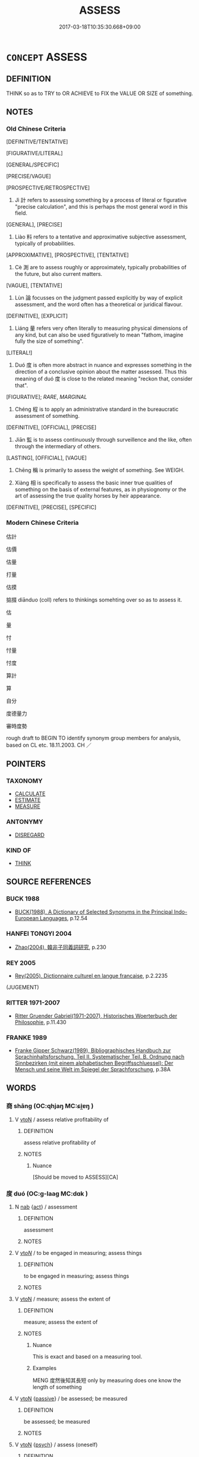 # -*- mode: mandoku-tls-view -*-
#+TITLE: ASSESS
#+DATE: 2017-03-18T10:35:30.668+09:00        
#+STARTUP: content
* =CONCEPT= ASSESS
:PROPERTIES:
:CUSTOM_ID: uuid-61b7cc2a-3b06-462f-88f7-4f1c0ca92e64
:SYNONYM+:  EVALUATE
:SYNONYM+:  JUDGE
:SYNONYM+:  GAUGE
:SYNONYM+:  RATE
:SYNONYM+:  ESTIMATE
:SYNONYM+:  APPRAISE
:SYNONYM+:  CONSIDER
:SYNONYM+:  GET THE MEASURE OF
:SYNONYM+:  DETERMINE
:SYNONYM+:  ANALYZE
:TR_ZH: 估量
:TR_OCH: 計
:END:
** DEFINITION

THINK so as to TRY to OR ACHIEVE to FIX the VALUE OR SIZE of something.

** NOTES

*** Old Chinese Criteria
[DEFINITIVE/TENTATIVE]

[FIGURATIVE/LITERAL]

[GENERAL/SPECIFIC]

[PRECISE/VAGUE]

[PROSPECTIVE/RETROSPECTIVE]

1. Jì 計 refers to assessing something by a process of literal or figurative "precise calculation", and this is perhaps the most general word in this field.

[GENERAL], [PRECISE]

2. Liào 料 refers to a tentative and approximative subjective assessment, typically of probabilities.

[APPROXIMATIVE], [PROSPECTIVE], [TENTATIVE]

3. Cè 測 are to assess roughly or approximately, typically probabilities of the future, but also current matters.

[VAGUE], [TENTATIVE]

4. Lùn 論 focusses on the judgment passed explicitly by way of explicit assessment, and the word often has a theoretical or juridical flavour.

[DEFINITIVE], [EXPLICIT]

5. Liáng 量 refers very often literally to measuring physical dimensions of any kind, but can also be used figuratively to mean "fathom, imagine fully the size of something".

[LITERAL!]

6. Duó 度 is often more abstract in nuance and expresses something in the direction of a conclusive opinion about the matter assessed. Thus this meaning of duó 度 is close to the related meaning "reckon that, consider that".

[FIGURATIVE]; [[RARE]], [[MARGINAL]]

7. Chéng 程 is to apply an administrative standard in the bureaucratic assessment of something.

[DEFINITIVE], [OFFICIAL], [PRECISE]

8. Jiān 監 is to assess continuously through surveillence and the like, often through the intermediary of others.

[LASTING], [OFFICIAL], [VAGUE]

9. Chēng 稱 is primarily to assess the weight of something. See WEIGH.

10. Xiàng 相 is specifically to assess the basic inner true qualities of something on the basis of external features, as in physiognomy or the art of assessing the true quality horses by heir appearance.

[DEFINITIVE], [PRECISE], [SPECIFIC]

*** Modern Chinese Criteria
估計

估價

估量

打量

估摸

掂掇 diānduo (coll) refers to thinkings somehting over so as to assess it.

估

量

忖

忖量

忖度

算計

算

自分

度德量力

審時度勢

rough draft to BEGIN TO identify synonym group members for analysis, based on CL etc. 18.11.2003. CH ／

** POINTERS
*** TAXONOMY
 - [[tls:concept:CALCULATE][CALCULATE]]
 - [[tls:concept:ESTIMATE][ESTIMATE]]
 - [[tls:concept:MEASURE][MEASURE]]

*** ANTONYMY
 - [[tls:concept:DISREGARD][DISREGARD]]

*** KIND OF
 - [[tls:concept:THINK][THINK]]

** SOURCE REFERENCES
*** BUCK 1988
 - [[cite:BUCK-1988][BUCK(1988), A Dictionary of Selected Synonyms in the Principal Indo-European Languages]], p.12.54

*** HANFEI TONGYI 2004
 - [[cite:HANFEI-TONGYI-2004][Zhao(2004), 韓非子同義詞研究]], p.230

*** REY 2005
 - [[cite:REY-2005][Rey(2005), Dictionnaire culturel en langue francaise]], p.2.2235
 (JUGEMENT)
*** RITTER 1971-2007
 - [[cite:RITTER-1971-2007][Ritter Gruender Gabriel(1971-2007), Historisches Woerterbuch der Philosophie]], p.11.430

*** FRANKE 1989
 - [[cite:FRANKE-1989][Franke Gipper Schwarz(1989), Bibliographisches Handbuch zur Sprachinhaltsforschung. Teil II. Systematischer Teil. B. Ordnung nach Sinnbezirken (mit einem alphabetischen Begriffsschluessel): Der Mensch und seine Welt im Spiegel der Sprachforschung]], p.38A

** WORDS
   :PROPERTIES:
   :VISIBILITY: children
   :END:
*** 商 shāng (OC:qhjaŋ MC:ɕi̯ɐŋ )
:PROPERTIES:
:CUSTOM_ID: uuid-76d64576-5af7-49e6-9096-36f44f3840ad
:Char+: 商(30,8/11) 
:GY_IDS+: uuid-ce5dfd21-7d74-4fe9-9abb-f28f250a6144
:PY+: shāng     
:OC+: qhjaŋ     
:MC+: ɕi̯ɐŋ     
:END: 
**** V [[tls:syn-func::#uuid-fbfb2371-2537-4a99-a876-41b15ec2463c][vtoN]] / assess relative profitability of
:PROPERTIES:
:CUSTOM_ID: uuid-1e683846-f702-4358-abbf-a8ec8c81f30a
:WARRING-STATES-CURRENCY: 3
:END:
****** DEFINITION

assess relative profitability of

****** NOTES

******* Nuance
[Should be moved to ASSESS][CA]

*** 度 duó (OC:ɡ-laaɡ MC:dɑk )
:PROPERTIES:
:CUSTOM_ID: uuid-32fa292a-3c75-44e2-ab2f-425a2c672fb9
:Char+: 度(53,6/9) 
:GY_IDS+: uuid-b1ef6899-e684-4698-a583-dcc3b98daaa7
:PY+: duó     
:OC+: ɡ-laaɡ     
:MC+: dɑk     
:END: 
**** N [[tls:syn-func::#uuid-76be1df4-3d73-4e5f-bbc2-729542645bc8][nab]] {[[tls:sem-feat::#uuid-f55cff2f-f0e3-4f08-a89c-5d08fcf3fe89][act]]} / assessment
:PROPERTIES:
:CUSTOM_ID: uuid-fb6abb51-b880-4929-b256-e3a0b212fc91
:END:
****** DEFINITION

assessment

****** NOTES

**** V [[tls:syn-func::#uuid-53cee9f8-4041-45e5-ae55-f0bfdec33a11][vt/oN/]] / to be engaged in measuring; assess things
:PROPERTIES:
:CUSTOM_ID: uuid-c3098cfd-67c2-4150-8a2f-3f7c25d255e1
:WARRING-STATES-CURRENCY: 2
:END:
****** DEFINITION

to be engaged in measuring; assess things

****** NOTES

**** V [[tls:syn-func::#uuid-fbfb2371-2537-4a99-a876-41b15ec2463c][vtoN]] / measure; assess the extent of
:PROPERTIES:
:CUSTOM_ID: uuid-93af9e41-c545-4515-88d4-0aa3a63d5e2b
:WARRING-STATES-CURRENCY: 5
:END:
****** DEFINITION

measure; assess the extent of

****** NOTES

******* Nuance
This is exact and based on a measuring tool.

******* Examples
MENG 度然後知其長短 only by measuring does one know the length of something

**** V [[tls:syn-func::#uuid-fbfb2371-2537-4a99-a876-41b15ec2463c][vtoN]] {[[tls:sem-feat::#uuid-988c2bcf-3cdd-4b9e-b8a4-615fe3f7f81e][passive]]} / be assessed; be measured
:PROPERTIES:
:CUSTOM_ID: uuid-d6297b8f-86c3-46a8-84ee-042f8ee18d32
:END:
****** DEFINITION

be assessed; be measured

****** NOTES

**** V [[tls:syn-func::#uuid-fbfb2371-2537-4a99-a876-41b15ec2463c][vtoN]] {[[tls:sem-feat::#uuid-98e7674b-b362-466f-9568-d0c14470282a][psych]]} / assess (oneself)
:PROPERTIES:
:CUSTOM_ID: uuid-da8258ab-ac8f-4cbb-8f08-e74592767168
:END:
****** DEFINITION

assess (oneself)

****** NOTES

**** V [[tls:syn-func::#uuid-739c24ae-d585-4fff-9ac2-2547b1050f16][vt+prep+N]] / make a careful assessment of; consider carefully
:PROPERTIES:
:CUSTOM_ID: uuid-56482ade-936d-4e49-a3fe-dca0cc6e13ed
:END:
****** DEFINITION

make a careful assessment of; consider carefully

****** NOTES

*** 律 lǜ (OC:b-rud MC:lʷin )
:PROPERTIES:
:CUSTOM_ID: uuid-c1980081-6492-4020-adc0-2b8e1bf30fcc
:Char+: 律(60,6/9) 
:GY_IDS+: uuid-c4b8a873-9407-4ed5-b6f4-da3d7fdfa7ec
:PY+: lǜ     
:OC+: b-rud     
:MC+: lʷin     
:END: 
**** V [[tls:syn-func::#uuid-fbfb2371-2537-4a99-a876-41b15ec2463c][vtoN]] / assess, measure
:PROPERTIES:
:CUSTOM_ID: uuid-8998f24f-0a20-4cc2-99af-9d6b3de1f89e
:WARRING-STATES-CURRENCY: 2
:END:
****** DEFINITION

assess, measure

****** NOTES

*** 料 liào (OC:reews MC:leu )
:PROPERTIES:
:CUSTOM_ID: uuid-77e2a824-3a7b-47f8-b6b3-bede4b038c66
:Char+: 料(68,6/10) 
:GY_IDS+: uuid-786b5d10-98d7-4a08-8b06-d410da7392e6
:PY+: liào     
:OC+: reews     
:MC+: leu     
:END: 
**** V [[tls:syn-func::#uuid-fbfb2371-2537-4a99-a876-41b15ec2463c][vtoN]] / assess; make a rough count of;    assess extent of;    reckon
:PROPERTIES:
:CUSTOM_ID: uuid-e6a7c86f-e998-4319-a3ce-ae8009434d2d
:END:
****** DEFINITION

assess; make a rough count of;    assess extent of;    reckon

****** NOTES

******* Examples
GY 料民於大原 estimate the poumbers in Ta4iyua2n; 

HF 15.01:12; jiaoshi 116; jishi 267; jiaozhu 143; shiping 504

 不料境內之資 if one does not assess properly the resources within one's own borders for anything

 而易其鄰敵者， and makes light of one's neighbouring competitors,34

75 可亡也。 then one is likely to face ruin.[CA]

GUAN 47.01.01; ed. Dai Wang 2.95; tr. Rickett 1998:170f

 古之欲正世調天下者必先觀國政， In ancient times, those who wished to rectify the age and regulate the empire took action only after they had first observed closely the political situation within their states, 

 料事務， considered carefully their undertakings and affairs, 

 察民俗， familiarized themselves with the customs of their people,

**** V [[tls:syn-func::#uuid-25b356b8-b8b3-45bd-8689-04894567deb5][vttoN.+V/0/]] {[[tls:sem-feat::#uuid-98e7674b-b362-466f-9568-d0c14470282a][psych]]} / assess whether (one) V-s
:PROPERTIES:
:CUSTOM_ID: uuid-49954708-5023-40da-b982-4437a25453cf
:END:
****** DEFINITION

assess whether (one) V-s

****** NOTES

*** 校 jiào (OC:kreews MC:kɣɛu )
:PROPERTIES:
:CUSTOM_ID: uuid-0897801e-c969-4107-a5da-cb095c66ee60
:Char+: 校(75,6/10) 
:GY_IDS+: uuid-1b52145a-f009-414f-ac8e-914921bbb68a
:PY+: jiào     
:OC+: kreews     
:MC+: kɣɛu     
:END: 
**** V [[tls:syn-func::#uuid-cbb92823-4092-4552-8cbd-4883113a5422][vttoN1+.vtoN2]] / to systematize (someting N1) on the basis of (someting N2, e.g. previous calculations)
:PROPERTIES:
:CUSTOM_ID: uuid-46da0f08-b4ec-4ff3-b426-dfc0f4a7b662
:END:
****** DEFINITION

to systematize (someting N1) on the basis of (someting N2, e.g. previous calculations)

****** NOTES

*** 極 jí (OC:ɡɯɡ MC:gɨk )
:PROPERTIES:
:CUSTOM_ID: uuid-d7d62f5b-7a8f-401c-b034-0460c3966e72
:Char+: 極(75,9/13) 
:GY_IDS+: uuid-9b080dbb-b943-466d-86c6-1686315584d4
:PY+: jí     
:OC+: ɡɯɡ     
:MC+: gɨk     
:END: 
**** V [[tls:syn-func::#uuid-fbfb2371-2537-4a99-a876-41b15ec2463c][vtoN]] / fathom the full extent of something
:PROPERTIES:
:CUSTOM_ID: uuid-c7164147-5fa4-4e5b-b10d-041815acfa81
:WARRING-STATES-CURRENCY: 3
:END:
****** DEFINITION

fathom the full extent of something

****** NOTES

**** V [[tls:syn-func::#uuid-fbfb2371-2537-4a99-a876-41b15ec2463c][vtoN]] {[[tls:sem-feat::#uuid-988c2bcf-3cdd-4b9e-b8a4-615fe3f7f81e][passive]]} / be fathomed to the bottom, be fully assessed
:PROPERTIES:
:CUSTOM_ID: uuid-65b96e38-6d0f-42e0-a4ce-52b6a3800d86
:WARRING-STATES-CURRENCY: 3
:END:
****** DEFINITION

be fathomed to the bottom, be fully assessed

****** NOTES

******* Nuance
examples ??? [CA]

*** 測 cè (OC:skhrɯɡ MC:ʈʂhɨk )
:PROPERTIES:
:CUSTOM_ID: uuid-ac462827-792d-4768-aa81-6c5be9993931
:Char+: 測(85,9/12) 
:GY_IDS+: uuid-540d8c4c-eba3-483b-889e-d7a6b89b3700
:PY+: cè     
:OC+: skhrɯɡ     
:MC+: ʈʂhɨk     
:END: 
**** V [[tls:syn-func::#uuid-fbfb2371-2537-4a99-a876-41b15ec2463c][vtoN]] / fathom, assess depth or height of (physical objects)
:PROPERTIES:
:CUSTOM_ID: uuid-32f9764e-d32c-46fa-9669-8b1e911546e3
:END:
****** DEFINITION

fathom, assess depth or height of (physical objects)

****** NOTES

******* Nuance
This is based on evidence but often makes estimates about the unfathomable and the typical nuance indicated by the word is that the guessing/estimating is probably unsuccessful.

******* Examples
ZUO 夫大國難測也 GY 欲測吾心 

LIJI 05.04.15; Couvreur 1.304f; Su1n Xi1da4n 4.32; Jia1ng Yi4hua2 209; Yishu 12:18.33a; tr. Legge 1.236;

 意論輕重之序， He must consider the gravity or lightness (of the offence),

 慎測淺深之量以別之。 and carefully try to fathom the capacity (of the offender) as shallow or deep, to determine the exact character (of his guilt).[CA]

**** V [[tls:syn-func::#uuid-fbfb2371-2537-4a99-a876-41b15ec2463c][vtoN]] {[[tls:sem-feat::#uuid-988c2bcf-3cdd-4b9e-b8a4-615fe3f7f81e][passive]]} / fathomable 不測"unfathomable"
:PROPERTIES:
:CUSTOM_ID: uuid-3e2e5a40-79a4-4de3-9bb6-53de01709a59
:END:
****** DEFINITION

fathomable 不測"unfathomable"

****** NOTES

******* Examples
HF 05.02:06; jiaoshi 690; jishi 68; jiaozhu 37; shiping 268

 大不可量， One must be immesurably great

 深不可測， and one must be unfathomably deep;/[CA]

GUAN 55.03.02; ed. Dai Wang 3.13; tr. Rickett 1998:234

 深淵度之， Be like a deep abyss; measuring it, 

 不可測也。 one cannot plumb its depths.

ZUO Zhuang 10.1.7 (684 B.C.); Ya2ng Bo2ju4n 183; Wa2ng Sho3uqia1n et al. 125; tr. Legge 86

 夫大國， But it is difficult 

 難測也， to fathom a great State;

*** 營 yíng (OC:ɢʷleŋ MC:jiɛŋ )
:PROPERTIES:
:CUSTOM_ID: uuid-28579356-893a-4317-9e44-e9b76326edfe
:Char+: 營(86,13/17) 
:GY_IDS+: uuid-605d92fc-28a4-4117-a45a-7fadc30a8605
:PY+: yíng     
:OC+: ɢʷleŋ     
:MC+: jiɛŋ     
:END: 
**** V [[tls:syn-func::#uuid-fbfb2371-2537-4a99-a876-41b15ec2463c][vtoN]] / measure, assess precisely LSCQ
:PROPERTIES:
:CUSTOM_ID: uuid-c83dbac9-448f-47d7-a1a8-11328f2cca5e
:WARRING-STATES-CURRENCY: 3
:END:
****** DEFINITION

measure, assess precisely LSCQ

****** NOTES

*** 監 jiān (OC:kraam MC:kɣam )
:PROPERTIES:
:CUSTOM_ID: uuid-fd61b5f7-99eb-40a9-b5c4-1d9101484389
:Char+: 監(108,9/14) 
:GY_IDS+: uuid-14c5c4fc-c45f-4979-93a4-f9399b864db9
:PY+: jiān     
:OC+: kraam     
:MC+: kɣam     
:END: 
**** V [[tls:syn-func::#uuid-fbfb2371-2537-4a99-a876-41b15ec2463c][vtoN]] / assess continuously by bureaucratic methods
:PROPERTIES:
:CUSTOM_ID: uuid-db44d663-9e15-4b6b-afdf-fd8adf28dbe5
:END:
****** DEFINITION

assess continuously by bureaucratic methods

****** NOTES

*** 程 chéng (OC:deŋ MC:ɖiɛŋ )
:PROPERTIES:
:CUSTOM_ID: uuid-2094a05e-8924-4ff7-a8cf-625849322d67
:Char+: 程(115,7/12) 
:GY_IDS+: uuid-3bdd7a5a-c3e2-487a-828c-246527ba9b3b
:PY+: chéng     
:OC+: deŋ     
:MC+: ɖiɛŋ     
:END: 
**** V [[tls:syn-func::#uuid-fbfb2371-2537-4a99-a876-41b15ec2463c][vtoN]] / assess by certain standards
:PROPERTIES:
:CUSTOM_ID: uuid-8b833891-26e9-4705-aacb-3b5dd718a432
:WARRING-STATES-CURRENCY: 4
:END:
****** DEFINITION

assess by certain standards

****** NOTES

******* Examples
HF 47.02:05; jiaoshi 134; jishi 973; jiaozhu 632; shiping 1612

 計功而行賞， One calculates results and administers rewards accordingly,

35 程能而授事， one weighs ability and confers tasks accordingly,[CA]

*** 稱 chēng (OC:thjɯŋ MC:tɕhɨŋ )
:PROPERTIES:
:CUSTOM_ID: uuid-47910148-180f-4968-a633-bc5ad4576255
:Char+: 稱(115,9/14) 
:GY_IDS+: uuid-9b77eebd-b8d7-4a0f-8e8d-54feea4d4b6f
:PY+: chēng     
:OC+: thjɯŋ     
:MC+: tɕhɨŋ     
:END: 
**** V [[tls:syn-func::#uuid-fbfb2371-2537-4a99-a876-41b15ec2463c][vtoN]] / weigh, assess
:PROPERTIES:
:CUSTOM_ID: uuid-e7436545-c34e-4e22-b4ce-e2c0b078b285
:WARRING-STATES-CURRENCY: 4
:END:
****** DEFINITION

weigh, assess

****** NOTES

******* Nuance
This is done with confidence in success.

******* Examples
GUAN 12.20; WYWK 1.56; tr. Rickett 1985, p. 221. 稱之不以輕重， If you weigh, you will not consider light as heavy.

*** 算 suàn (OC:sqloons MC:sʷɑn )
:PROPERTIES:
:CUSTOM_ID: uuid-3fe1fd7e-da47-4497-95b8-783675c3ddd5
:Char+: 筭(118,7/13) 
:GY_IDS+: uuid-a60228e3-d991-4d4c-a5da-412a6e2f1061
:PY+: suàn     
:OC+: sqloons     
:MC+: sʷɑn     
:END: 
**** V [[tls:syn-func::#uuid-fbfb2371-2537-4a99-a876-41b15ec2463c][vtoN]] {[[tls:sem-feat::#uuid-988c2bcf-3cdd-4b9e-b8a4-615fe3f7f81e][passive]]} / be reckoned; be assessed
:PROPERTIES:
:CUSTOM_ID: uuid-fc809e2b-ce6d-413b-b8ff-08439b8f4011
:END:
****** DEFINITION

be reckoned; be assessed

****** NOTES

*** 計 jì (OC:kiis MC:kei )
:PROPERTIES:
:CUSTOM_ID: uuid-44dc6080-44f5-4446-ad27-6ae3db0d1c61
:Char+: 計(149,2/9) 
:GY_IDS+: uuid-16d1de8c-ab29-489e-9326-4411df22a5bb
:PY+: jì     
:OC+: kiis     
:MC+: kei     
:END: 
**** V [[tls:syn-func::#uuid-fbfb2371-2537-4a99-a876-41b15ec2463c][vtoN]] / assess precisely by calculation; assess precisely as if by calculation
:PROPERTIES:
:CUSTOM_ID: uuid-6f083bf8-9a0e-4a5b-bcd4-f6ff5c321b3e
:WARRING-STATES-CURRENCY: 4
:END:
****** DEFINITION

assess precisely by calculation; assess precisely as if by calculation

****** NOTES

******* Nuance
This is limited to specific numerical quantification.

******* Examples
GUAN 13.9; ed. Dai Wang 1.63; tr. Rickett 1985: 234

 「計敵與， 'Calculate [the relative strength of] enemies and allies,[CA]

HF 47.02:05; jiaoshi 134; jishi 973; jiaozhu 632; shiping 1612

 計功而行賞， One calculates results and administers rewards accordingly,

**** V [[tls:syn-func::#uuid-fbfb2371-2537-4a99-a876-41b15ec2463c][vtoN]] {[[tls:sem-feat::#uuid-96334729-a7bf-4d6b-8324-149056b8196c][conative]]} / try to assess or ascertain precisely (reasons etc) by calculating things carefully
:PROPERTIES:
:CUSTOM_ID: uuid-93977c05-6f9c-43f0-a775-a157e4efddd6
:WARRING-STATES-CURRENCY: 3
:END:
****** DEFINITION

try to assess or ascertain precisely (reasons etc) by calculating things carefully

****** NOTES

**** V [[tls:syn-func::#uuid-ccee9f93-d493-43f0-b41f-64aa72876a47][vtoS]] / assess a situation such that S is true of it
:PROPERTIES:
:CUSTOM_ID: uuid-613346b2-19f1-4d85-9224-401c9ee0b24e
:END:
****** DEFINITION

assess a situation such that S is true of it

****** NOTES

*** 論 lùn (OC:ɡ-ruuns MC:luo̝n )
:PROPERTIES:
:CUSTOM_ID: uuid-6b89e87a-9dcc-4b70-8c9a-f2a4986b3f46
:Char+: 論(149,8/15) 
:GY_IDS+: uuid-27f4d368-3a58-4a4d-b236-0e710d583015
:PY+: lùn     
:OC+: ɡ-ruuns     
:MC+: luo̝n     
:END: 
**** N [[tls:syn-func::#uuid-76be1df4-3d73-4e5f-bbc2-729542645bc8][nab]] {[[tls:sem-feat::#uuid-f55cff2f-f0e3-4f08-a89c-5d08fcf3fe89][act]]} / assessments
:PROPERTIES:
:CUSTOM_ID: uuid-e8bfd8df-cd47-4598-a85c-dbf892cd856e
:END:
****** DEFINITION

assessments

****** NOTES

**** V [[tls:syn-func::#uuid-fbfb2371-2537-4a99-a876-41b15ec2463c][vtoN]] / assess professionally (somebody); adjudicate; classify
:PROPERTIES:
:CUSTOM_ID: uuid-a937bc2f-31c6-4555-911d-6797d8f90772
:WARRING-STATES-CURRENCY: 3
:END:
****** DEFINITION

assess professionally (somebody); adjudicate; classify

****** NOTES

******* Examples
LIJI 05.04.15; Couvreur 1.304f; Su1n Xi1da4n 4.32; Jia1ng Yi4hua2 209; Yishu 12:18.33a; tr. Legge 1.236;

 意論輕重之序， He must consider the gravity or lightness (of the offence),

 慎測淺深之量以別之。 and carefully try to fathom the capacity (of the offender) as shallow or deep, to determine the exact character (of his guilt).[CA]

**** V [[tls:syn-func::#uuid-fbfb2371-2537-4a99-a876-41b15ec2463c][vtoN]] {[[tls:sem-feat::#uuid-27c25f52-900b-48a9-8ca9-715cb9000e48][N=nonhu]]} / assess (a matter), find the truth about (a matter)
:PROPERTIES:
:CUSTOM_ID: uuid-8674eb07-f738-4c03-8530-fa557a292a38
:END:
****** DEFINITION

assess (a matter), find the truth about (a matter)

****** NOTES

**** V [[tls:syn-func::#uuid-fbfb2371-2537-4a99-a876-41b15ec2463c][vtoN]] {[[tls:sem-feat::#uuid-988c2bcf-3cdd-4b9e-b8a4-615fe3f7f81e][passive]]} / be properly assessed; get properly assessed
:PROPERTIES:
:CUSTOM_ID: uuid-0af53bea-e972-47b4-8473-0350113e44b7
:WARRING-STATES-CURRENCY: 2
:END:
****** DEFINITION

be properly assessed; get properly assessed

****** NOTES

******* Nuance
This is always an authoritative investigation with a result.

**** V [[tls:syn-func::#uuid-fbfb2371-2537-4a99-a876-41b15ec2463c][vtoN]] {[[tls:sem-feat::#uuid-98e7674b-b362-466f-9568-d0c14470282a][psych]]} / assess (oneself)
:PROPERTIES:
:CUSTOM_ID: uuid-a8185411-cd78-4c3f-988b-5417ee5e5123
:END:
****** DEFINITION

assess (oneself)

****** NOTES

**** V [[tls:syn-func::#uuid-ccee9f93-d493-43f0-b41f-64aa72876a47][vtoS]] / assess whether S is true
:PROPERTIES:
:CUSTOM_ID: uuid-c0f42cd9-e265-4f99-a36c-3f25218371f7
:WARRING-STATES-CURRENCY: 3
:END:
****** DEFINITION

assess whether S is true

****** NOTES

******* Nuance
This is always an authoritative investigation with a result.

******* Examples
HF 11.5.14 人主之論悖矣 the ruler's judgements will be incoherent

*** 量 liáng (OC:ɡ-raŋ MC:li̯ɐŋ )
:PROPERTIES:
:CUSTOM_ID: uuid-9dfbc447-e476-461d-bb57-3de6f930f9e4
:Char+: 量(166,5/12) 
:GY_IDS+: uuid-11b1cbee-8f29-4bed-bd7b-b2d11e73610e
:PY+: liáng     
:OC+: ɡ-raŋ     
:MC+: li̯ɐŋ     
:END: 
**** N [[tls:syn-func::#uuid-76be1df4-3d73-4e5f-bbc2-729542645bc8][nab]] {[[tls:sem-feat::#uuid-2e48851c-928e-40f0-ae0d-2bf3eafeaa17][figurative]]} / assessment, asumption, viewpoint (in the BUDDH context sometimes: doctrinal conviction)
:PROPERTIES:
:CUSTOM_ID: uuid-33ef4bfe-e203-4a71-84ef-3f5d5c84e0b0
:END:
****** DEFINITION

assessment, asumption, viewpoint (in the BUDDH context sometimes: doctrinal conviction)

****** NOTES

**** N [[tls:syn-func::#uuid-76be1df4-3d73-4e5f-bbc2-729542645bc8][nab]] {[[tls:sem-feat::#uuid-b33cc013-91e1-4f2b-a148-2b1709f499ed][method]]} / measure, calculation
:PROPERTIES:
:CUSTOM_ID: uuid-740b8c4e-a044-46ab-b1dc-3af06d747fbb
:END:
****** DEFINITION

measure, calculation

****** NOTES

**** V [[tls:syn-func::#uuid-fbfb2371-2537-4a99-a876-41b15ec2463c][vtoN]] / measure surface, weight, size, volume or abstract things;  also LH: assess precisely (conduct)
:PROPERTIES:
:CUSTOM_ID: uuid-a7c761cd-72f5-470f-833e-693c94e97d71
:END:
****** DEFINITION

measure surface, weight, size, volume or abstract things;  also LH: assess precisely (conduct)

****** NOTES

******* Nuance
This involves tools or standards and is exact.

**** V [[tls:syn-func::#uuid-fbfb2371-2537-4a99-a876-41b15ec2463c][vtoN]] {[[tls:sem-feat::#uuid-988c2bcf-3cdd-4b9e-b8a4-615fe3f7f81e][passive]]} / be assessed
:PROPERTIES:
:CUSTOM_ID: uuid-18f9b1aa-5054-4935-8850-cac656c9ed75
:END:
****** DEFINITION

be assessed

****** NOTES

**** V [[tls:syn-func::#uuid-25b356b8-b8b3-45bd-8689-04894567deb5][vttoN.+V/0/]] / assess (oneself) to V
:PROPERTIES:
:CUSTOM_ID: uuid-0568ca50-0afd-4c39-b28c-63f81c69a8de
:END:
****** DEFINITION

assess (oneself) to V

****** NOTES

**** V [[tls:syn-func::#uuid-9e8c327b-579d-4514-8c83-481fa450974a][vtoN.adV]] / assessing N to V
:PROPERTIES:
:CUSTOM_ID: uuid-c5f7ab3d-1beb-4d43-a796-f2d4a15e42fc
:END:
****** DEFINITION

assessing N to V

****** NOTES

*** 商量 shāngliáng (OC:qhjaŋ ɡ-raŋ MC:ɕi̯ɐŋ li̯ɐŋ )
:PROPERTIES:
:CUSTOM_ID: uuid-cc10126d-d1fa-440d-86bd-04a501f91c55
:Char+: 商(30,8/11) 量(166,5/12) 
:GY_IDS+: uuid-ce5dfd21-7d74-4fe9-9abb-f28f250a6144 uuid-11b1cbee-8f29-4bed-bd7b-b2d11e73610e
:PY+: shāng liáng    
:OC+: qhjaŋ ɡ-raŋ    
:MC+: ɕi̯ɐŋ li̯ɐŋ    
:END: 
**** V [[tls:syn-func::#uuid-98f2ce75-ae37-4667-90ff-f418c4aeaa33][VPtoN]] / assess, deliberate about; consult about
:PROPERTIES:
:CUSTOM_ID: uuid-76a24424-1e5b-4fd8-bbf5-749fea5d1b24
:END:
****** DEFINITION

assess, deliberate about; consult about

****** NOTES

*** 揣摩 chuǎimó (OC:sthrolʔ maal MC:ʈʂhiɛ mʷɑ )
:PROPERTIES:
:CUSTOM_ID: uuid-6ace6c28-d00b-4156-9007-2678fe67e2d4
:Char+: 揣(64,9/12) 摩(64,11/14) 
:GY_IDS+: uuid-27f932e6-6f16-4e75-a79a-2ba7a0843ef6 uuid-62efd968-fcbb-4774-9c42-a22187c35c91
:PY+: chuǎi mó    
:OC+: sthrolʔ maal    
:MC+: ʈʂhiɛ mʷɑ    
:END: 
**** N [[tls:syn-func::#uuid-db0698e7-db2f-4ee3-9a20-0c2b2e0cebf0][NPab]] {[[tls:sem-feat::#uuid-f55cff2f-f0e3-4f08-a89c-5d08fcf3fe89][act]]} / assessment; systematic comparative consideration
:PROPERTIES:
:CUSTOM_ID: uuid-71239878-2c3a-4fc6-be2b-4e5e2f6088e5
:END:
****** DEFINITION

assessment; systematic comparative consideration

****** NOTES

*** 揆度 kuíduó (OC:ɡʷilʔ ɡ-laaɡ MC:gi dɑk )
:PROPERTIES:
:CUSTOM_ID: uuid-d692ebb1-aaeb-4373-ab40-af7f7acf2a6d
:Char+: 揆(64,9/12) 度(53,6/9) 
:GY_IDS+: uuid-e60422e9-2d21-4473-aae3-db637e355865 uuid-b1ef6899-e684-4698-a583-dcc3b98daaa7
:PY+: kuí duó    
:OC+: ɡʷilʔ ɡ-laaɡ    
:MC+: gi dɑk    
:END: 
**** V [[tls:syn-func::#uuid-98f2ce75-ae37-4667-90ff-f418c4aeaa33][VPtoN]] {[[tls:sem-feat::#uuid-98e7674b-b362-466f-9568-d0c14470282a][psych]]} / assess (oneself)
:PROPERTIES:
:CUSTOM_ID: uuid-0dfa2556-4f7f-45fd-b6aa-14084de774d8
:END:
****** DEFINITION

assess (oneself)

****** NOTES

*** 營度 yíngduó (OC:ɢʷleŋ ɡ-laaɡ MC:jiɛŋ dɑk )
:PROPERTIES:
:CUSTOM_ID: uuid-54700392-7a33-4aa5-81f0-eca8970e55ac
:Char+: 營(86,13/17) 度(53,6/9) 
:GY_IDS+: uuid-605d92fc-28a4-4117-a45a-7fadc30a8605 uuid-b1ef6899-e684-4698-a583-dcc3b98daaa7
:PY+: yíng duó    
:OC+: ɢʷleŋ ɡ-laaɡ    
:MC+: jiɛŋ dɑk    
:END: 
**** V [[tls:syn-func::#uuid-98f2ce75-ae37-4667-90ff-f418c4aeaa33][VPtoN]] / measure the size of
:PROPERTIES:
:CUSTOM_ID: uuid-cbb5dce5-eb33-4bfc-967f-d8c71f75caba
:WARRING-STATES-CURRENCY: 3
:END:
****** DEFINITION

measure the size of

****** NOTES

*** 程行 chéngxíng (OC:deŋ ɢraaŋ MC:ɖiɛŋ ɦɣaŋ )
:PROPERTIES:
:CUSTOM_ID: uuid-060101d0-20ad-4a95-9d0e-4b868911267e
:Char+: 程(115,7/12) 行(144,0/6) 
:GY_IDS+: uuid-3bdd7a5a-c3e2-487a-828c-246527ba9b3b uuid-5bcb421a-9f44-49f1-9a24-acd3d89c18cb
:PY+: chéng xíng    
:OC+: deŋ ɢraaŋ    
:MC+: ɖiɛŋ ɦɣaŋ    
:END: 
**** V [[tls:syn-func::#uuid-98f2ce75-ae37-4667-90ff-f418c4aeaa33][VPtoN]] {[[tls:sem-feat::#uuid-988c2bcf-3cdd-4b9e-b8a4-615fe3f7f81e][passive]]} / be assessed with respect to one's conduct or action
:PROPERTIES:
:CUSTOM_ID: uuid-5d863ad6-7b70-4a30-90ce-96e72c0de6e4
:END:
****** DEFINITION

be assessed with respect to one's conduct or action

****** NOTES

*** 稱計 chēngjì (OC:thjɯŋ kiis MC:tɕhɨŋ kei )
:PROPERTIES:
:CUSTOM_ID: uuid-98fa157b-9620-481e-8313-4adb16d4f748
:Char+: 稱(115,9/14) 計(149,2/9) 
:GY_IDS+: uuid-9b77eebd-b8d7-4a0f-8e8d-54feea4d4b6f uuid-16d1de8c-ab29-489e-9326-4411df22a5bb
:PY+: chēng jì    
:OC+: thjɯŋ kiis    
:MC+: tɕhɨŋ kei    
:END: 
**** V [[tls:syn-func::#uuid-98f2ce75-ae37-4667-90ff-f418c4aeaa33][VPtoN]] {[[tls:sem-feat::#uuid-988c2bcf-3cdd-4b9e-b8a4-615fe3f7f81e][passive]]} / be weighed and counted > be assessed be calculated
:PROPERTIES:
:CUSTOM_ID: uuid-81db37bd-0438-4ab7-8459-0c62c55435d5
:END:
****** DEFINITION

be weighed and counted > be assessed be calculated

****** NOTES

*** 相 xiàng (OC:sqaŋs MC:si̯ɐŋ )
:PROPERTIES:
:CUSTOM_ID: uuid-5bbd69d5-0fd6-4269-b64b-b84b31342e91
:Char+: 相(109,4/9) 
:GY_IDS+: uuid-237e08ce-7e96-4025-a458-126b4ea4bde1
:PY+: xiàng     
:OC+: sqaŋs     
:MC+: si̯ɐŋ     
:END: 
**** V [[tls:syn-func::#uuid-fbfb2371-2537-4a99-a876-41b15ec2463c][vtoN]] / assess professionally by physiognomy applied to all parts of the body
:PROPERTIES:
:CUSTOM_ID: uuid-e71419cc-e967-4191-9ade-6855fe667cf2
:END:
****** DEFINITION

assess professionally by physiognomy applied to all parts of the body

****** NOTES

*** 平 píng (OC:breŋ MC:bɣaŋ )
:PROPERTIES:
:CUSTOM_ID: uuid-84bf711e-45f6-4768-aa8b-fe4bc394ba4c
:Char+: 平(51,2/5) 
:GY_IDS+: uuid-c9cae2f5-ed2c-4c67-afd6-bbdcacee076f
:PY+: píng     
:OC+: breŋ     
:MC+: bɣaŋ     
:END: 
**** V [[tls:syn-func::#uuid-fbfb2371-2537-4a99-a876-41b15ec2463c][vtoN]] / assess critically and argumentatively
:PROPERTIES:
:CUSTOM_ID: uuid-a5ab231e-7633-4589-ab8c-5dc100576cf8
:END:
****** DEFINITION

assess critically and argumentatively

****** NOTES

*** 物 wù (OC:mɯd MC:mi̯ut )
:PROPERTIES:
:CUSTOM_ID: uuid-1267c57c-0562-4d1f-84fc-e2c4e26703f4
:Char+: 物(93,4/8) 
:GY_IDS+: uuid-920cdc9d-a13f-4145-b5d6-a18eda88b3cc
:PY+: wù     
:OC+: mɯd     
:MC+: mi̯ut     
:END: 
**** V [[tls:syn-func::#uuid-fbfb2371-2537-4a99-a876-41b15ec2463c][vtoN]] / assess, estimate
:PROPERTIES:
:CUSTOM_ID: uuid-7aac42a2-0516-4199-bc0e-e773324dade2
:END:
****** DEFINITION

assess, estimate

****** NOTES

** BIBLIOGRAPHY
bibliography:../core/tlsbib.bib
